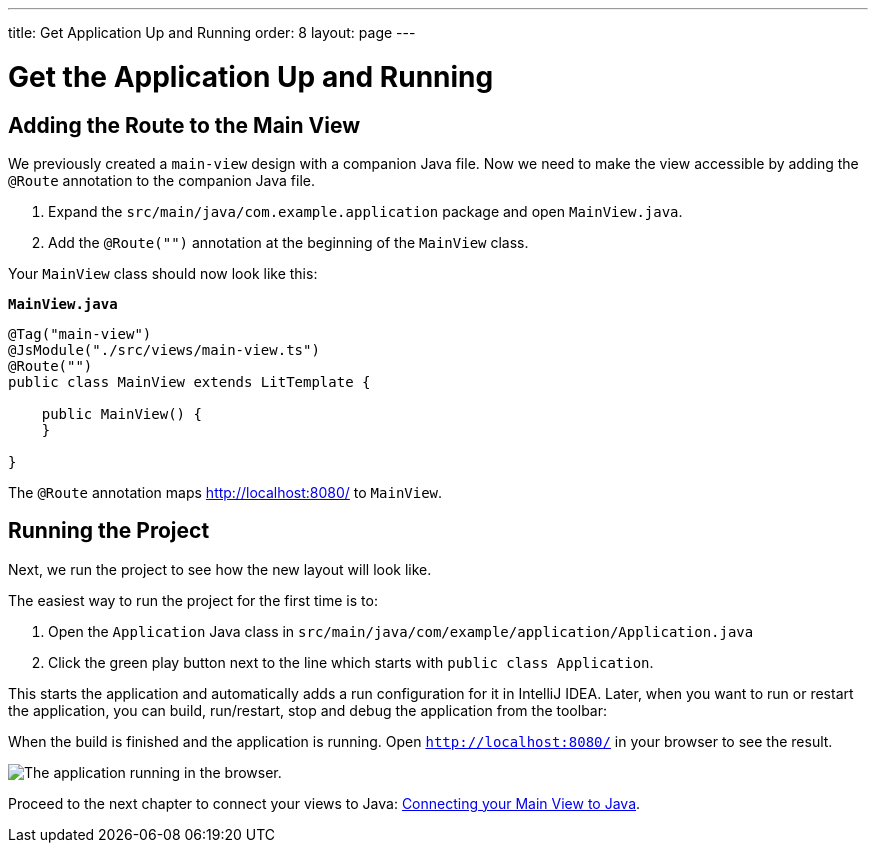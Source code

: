 ---
title: Get Application Up and Running
order: 8
layout: page
---

[[designer.run.application]]
= Get the Application Up and Running

[#add-route-to-main-view]
== Adding the Route to the Main View

We previously created a `main-view` design with a companion Java file.
Now we need to make the view accessible by adding the `@Route` annotation to the companion Java file.

. Expand the `src/main/java/com.example.application` package and open `MainView.java`.
. Add the `@Route("")` annotation at the beginning of the `MainView` class.

Your `MainView` class should now look like this:

.`*MainView.java*`
[source,java]
----
@Tag("main-view")
@JsModule("./src/views/main-view.ts")
@Route("")
public class MainView extends LitTemplate {

    public MainView() {
    }

}
----

The `@Route` annotation maps http://localhost:8080/ to `MainView`.

[#layout-finished-run-the-project]
== Running the Project

Next, we run the project to see how the new layout will look like.

The easiest way to run the project for the first time is to:

. Open the `Application` Java class in `src/main/java/com/example/application/Application.java`
. Click the green play button next to the line which starts with `public class Application`.

This starts the application and automatically adds a run configuration for it in IntelliJ IDEA.
Later, when you want to run or restart the application, you can build, run/restart, stop and debug the application from the toolbar:

When the build is finished and the application is running.
Open `http://localhost:8080/` in your browser to see the result.

image::images/app-layout-finished.png[The application running in the browser.]

Proceed to the next chapter to connect your views to Java: <<designer-connecting-your-main-view-to-java#,Connecting your Main View to Java>>.